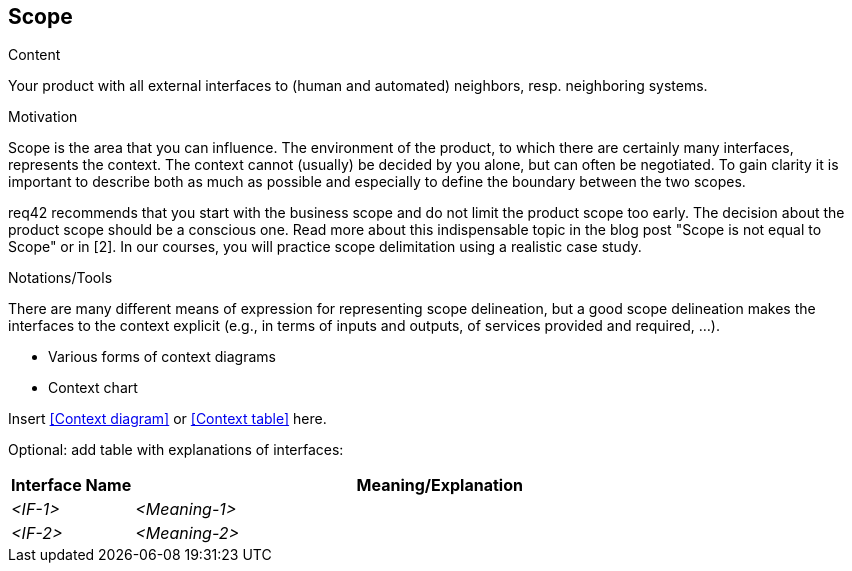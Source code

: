 [[section-scope]]
== Scope

[role="req42help"]
****
.Content
Your product with all external interfaces to (human and automated) neighbors, resp. neighboring systems.


.Motivation
Scope is the area that you can influence. The environment of the product, to which there are certainly many interfaces, represents the context. The context cannot (usually) be decided by you alone, but can often be negotiated. To gain clarity it is important to describe both as much as possible and especially to define the boundary between the two scopes.

req42 recommends that you start with the business scope and do not limit the product scope too early. The decision about the product scope should be a conscious one.
Read more about this indispensable topic in the blog post "Scope is not equal to Scope" or in [2]. In our courses, you will practice scope delimitation using a realistic case study.

.Notations/Tools
There are many different means of expression for representing scope delineation, but a good scope delineation makes the interfaces to the context explicit (e.g., in terms of inputs and outputs, of services provided and required, ...).

* Various forms of context diagrams
* Context chart

// .More Information
//
// https://docs.req42.de/section-xxx in the online documentation

****

Insert <<Context diagram>> or <<Context table>> here.

Optional: add table with explanations of interfaces:

[cols="1,5" options="header",stripes=even]
|===
| Interface Name | Meaning/Explanation
| _<IF-1>_       |_<Meaning-1>_
| _<IF-2>_       |_<Meaning-2>_
|===
